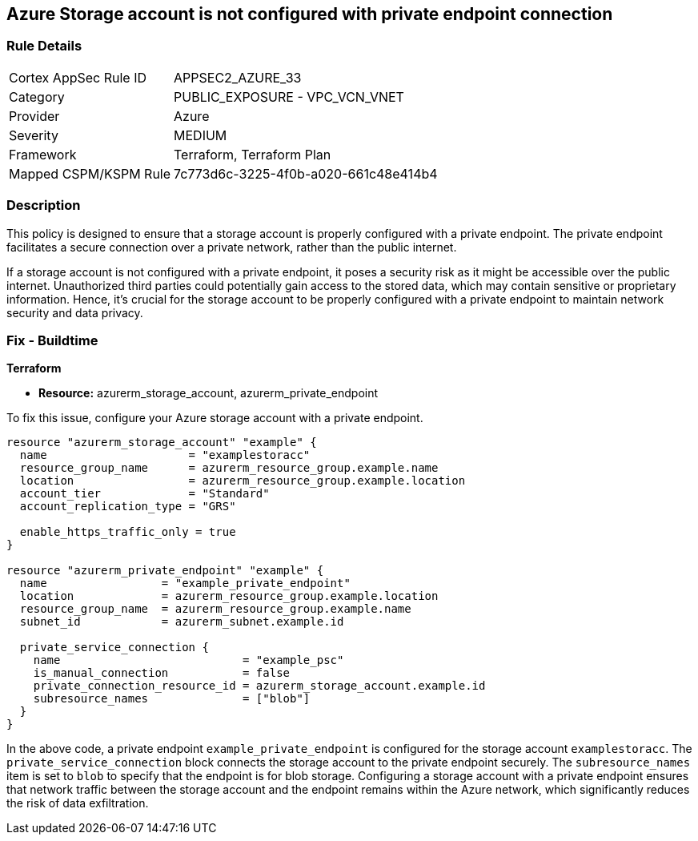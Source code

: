 
== Azure Storage account is not configured with private endpoint connection

=== Rule Details

[cols="1,2"]
|===
|Cortex AppSec Rule ID |APPSEC2_AZURE_33
|Category |PUBLIC_EXPOSURE - VPC_VCN_VNET
|Provider |Azure
|Severity |MEDIUM
|Framework |Terraform, Terraform Plan
|Mapped CSPM/KSPM Rule |7c773d6c-3225-4f0b-a020-661c48e414b4
|===


=== Description

This policy is designed to ensure that a storage account is properly configured with a private endpoint. The private endpoint facilitates a secure connection over a private network, rather than the public internet. 

If a storage account is not configured with a private endpoint, it poses a security risk as it might be accessible over the public internet. Unauthorized third parties could potentially gain access to the stored data, which may contain sensitive or proprietary information. Hence, it's crucial for the storage account to be properly configured with a private endpoint to maintain network security and data privacy.

=== Fix - Buildtime

*Terraform*

* *Resource:* azurerm_storage_account, azurerm_private_endpoint

To fix this issue, configure your Azure storage account with a private endpoint.

[source,hcl]
----
resource "azurerm_storage_account" "example" {
  name                     = "examplestoracc"
  resource_group_name      = azurerm_resource_group.example.name
  location                 = azurerm_resource_group.example.location
  account_tier             = "Standard"
  account_replication_type = "GRS"
  
  enable_https_traffic_only = true
}

resource "azurerm_private_endpoint" "example" {
  name                 = "example_private_endpoint"
  location             = azurerm_resource_group.example.location
  resource_group_name  = azurerm_resource_group.example.name
  subnet_id            = azurerm_subnet.example.id
  
  private_service_connection {
    name                           = "example_psc"
    is_manual_connection           = false
    private_connection_resource_id = azurerm_storage_account.example.id
    subresource_names              = ["blob"]
  }  
}
----

In the above code, a private endpoint `example_private_endpoint` is configured for the storage account `examplestoracc`. The `private_service_connection` block connects the storage account to the private endpoint securely. The `subresource_names` item is set to `blob` to specify that the endpoint is for blob storage. Configuring a storage account with a private endpoint ensures that network traffic between the storage account and the endpoint remains within the Azure network, which significantly reduces the risk of data exfiltration.

